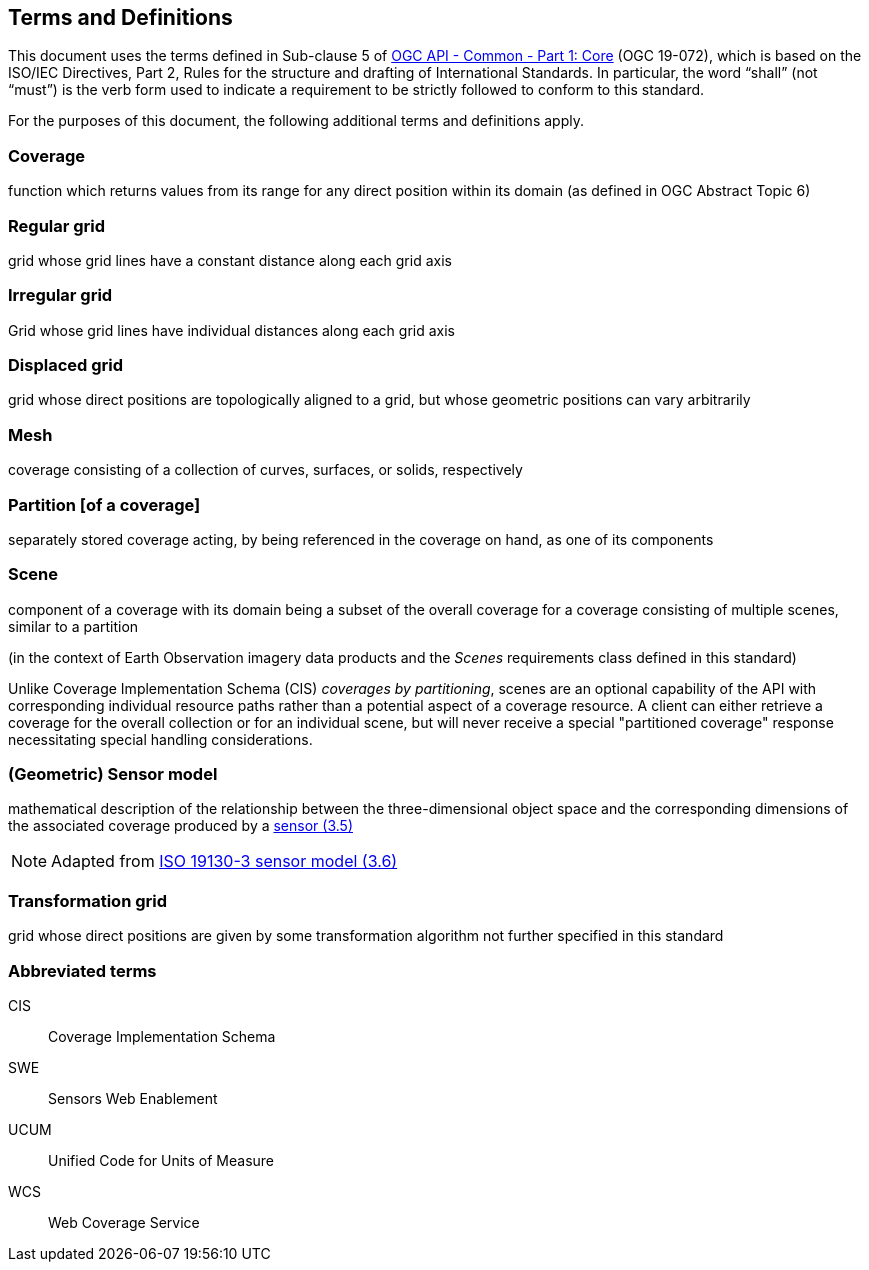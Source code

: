 == Terms and Definitions
This document uses the terms defined in Sub-clause 5 of https://github.com/opengeospatial/oapi_common/blob/master/19-072.pdf[OGC API - Common - Part 1: Core] (OGC 19-072), which is based on the ISO/IEC Directives, Part 2, Rules for the structure and drafting of International Standards. In particular, the word “shall” (not “must”) is the verb form used to indicate a requirement to be strictly followed to conform to this standard.

For the purposes of this document, the following additional terms and definitions apply.

=== Coverage
function which returns values from its range for any direct position within its domain (as defined in OGC Abstract Topic 6)

=== Regular grid
grid whose grid lines have a constant distance along each grid axis

=== Irregular grid
Grid whose grid lines have individual distances along each grid axis

=== Displaced grid
grid whose direct positions are topologically aligned to a grid, but whose geometric positions can vary arbitrarily

=== Mesh
coverage consisting of a collection of curves, surfaces, or solids, respectively

=== Partition [of a coverage]
separately stored coverage acting, by being referenced in the coverage on hand, as one of its components

=== Scene
component of a coverage with its domain being a subset of the overall coverage for a coverage consisting of multiple scenes, similar to a partition

(in the context of Earth Observation imagery data products and the _Scenes_ requirements class defined in this standard)

Unlike Coverage Implementation Schema (CIS) _coverages by partitioning_, scenes are an optional capability of the API with corresponding individual resource paths rather than a potential aspect of a coverage resource.
A client can either retrieve a coverage for the overall collection or for an individual scene, but will never receive a special "partitioned coverage" response necessitating special handling considerations.

=== (Geometric) Sensor model
mathematical description of the relationship between the three-dimensional object space and the corresponding dimensions of the associated coverage produced by a
https://www.iso.org/obp/ui/en/#iso:std:iso:ts:19130:-3:ed-1:v1:en:term:3.5[sensor (3.5)]

NOTE: Adapted from https://www.iso.org/obp/ui/en/#iso:std:iso:ts:19130:-3:ed-1:v1:en:term:3.6[ISO 19130-3 sensor model (3.6)]

=== Transformation grid
grid whose direct positions are given by some transformation algorithm not further specified in this standard


=== Abbreviated terms

CIS::  Coverage Implementation Schema

SWE::  Sensors Web Enablement

UCUM:: Unified Code for Units of Measure

WCS::  Web Coverage Service
